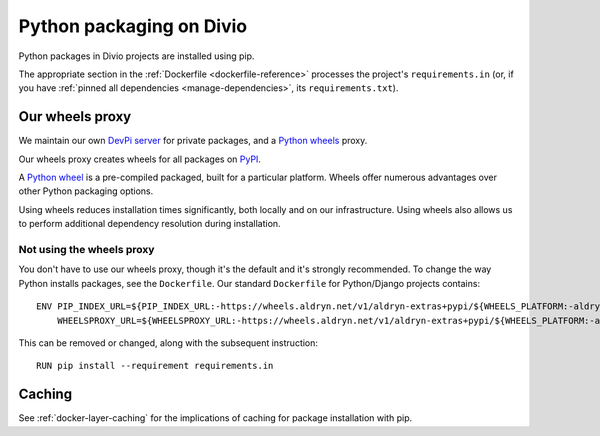 .. _infrastructure-python-packaging:

Python packaging on Divio
===============================

Python packages in Divio projects are installed using pip.

The appropriate section in the :ref:`Dockerfile <dockerfile-reference>` processes the project's
``requirements.in`` (or, if you have :ref:`pinned all dependencies <manage-dependencies>`, its
``requirements.txt``).


Our wheels proxy
----------------

We maintain our own `DevPi server <https://github.com/devpi/devpi>`_ for private packages, and a
`Python wheels <https://pythonwheels.com/>`_ proxy.

Our wheels proxy creates wheels for all packages on `PyPI <https://pypi.org/>`_.

A `Python wheel <https://pythonwheels.com>`_ is a pre-compiled packaged, built for a particular platform. Wheels offer
numerous advantages over other Python packaging options.

Using wheels reduces installation times significantly, both locally and on our infrastructure. Using wheels also allows
us to perform additional dependency resolution during installation.


Not using the wheels proxy
~~~~~~~~~~~~~~~~~~~~~~~~~~

You don't have to use our wheels proxy, though it's the default and it's strongly recommended. To change the way
Python installs packages, see the ``Dockerfile``. Our standard ``Dockerfile`` for Python/Django projects contains::

    ENV PIP_INDEX_URL=${PIP_INDEX_URL:-https://wheels.aldryn.net/v1/aldryn-extras+pypi/${WHEELS_PLATFORM:-aldryn-baseproject-py3}/+simple/} \
        WHEELSPROXY_URL=${WHEELSPROXY_URL:-https://wheels.aldryn.net/v1/aldryn-extras+pypi/${WHEELS_PLATFORM:-aldryn-baseproject-py3}/}

This can be removed or changed, along with the subsequent instruction::

    RUN pip install --requirement requirements.in


Caching
-------

See :ref:`docker-layer-caching` for the implications of caching for package installation with pip.
